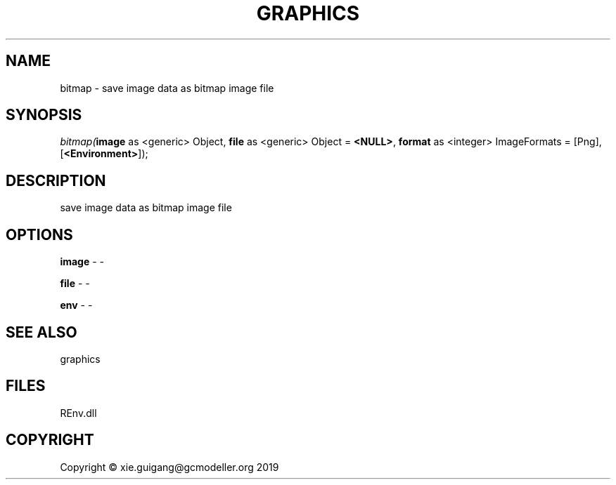 .\" man page create by R# package system.
.TH GRAPHICS 1 2020-12-26 "bitmap" "bitmap"
.SH NAME
bitmap \- save image data as bitmap image file
.SH SYNOPSIS
\fIbitmap(\fBimage\fR as <generic> Object, 
\fBfile\fR as <generic> Object = \fB<NULL>\fR, 
\fBformat\fR as <integer> ImageFormats = [Png], 
[\fB<Environment>\fR]);\fR
.SH DESCRIPTION
.PP
save image data as bitmap image file
.PP
.SH OPTIONS
.PP
\fBimage\fB \fR\- -
.PP
.PP
\fBfile\fB \fR\- -
.PP
.PP
\fBenv\fB \fR\- -
.PP
.SH SEE ALSO
graphics
.SH FILES
.PP
REnv.dll
.PP
.SH COPYRIGHT
Copyright © xie.guigang@gcmodeller.org 2019
